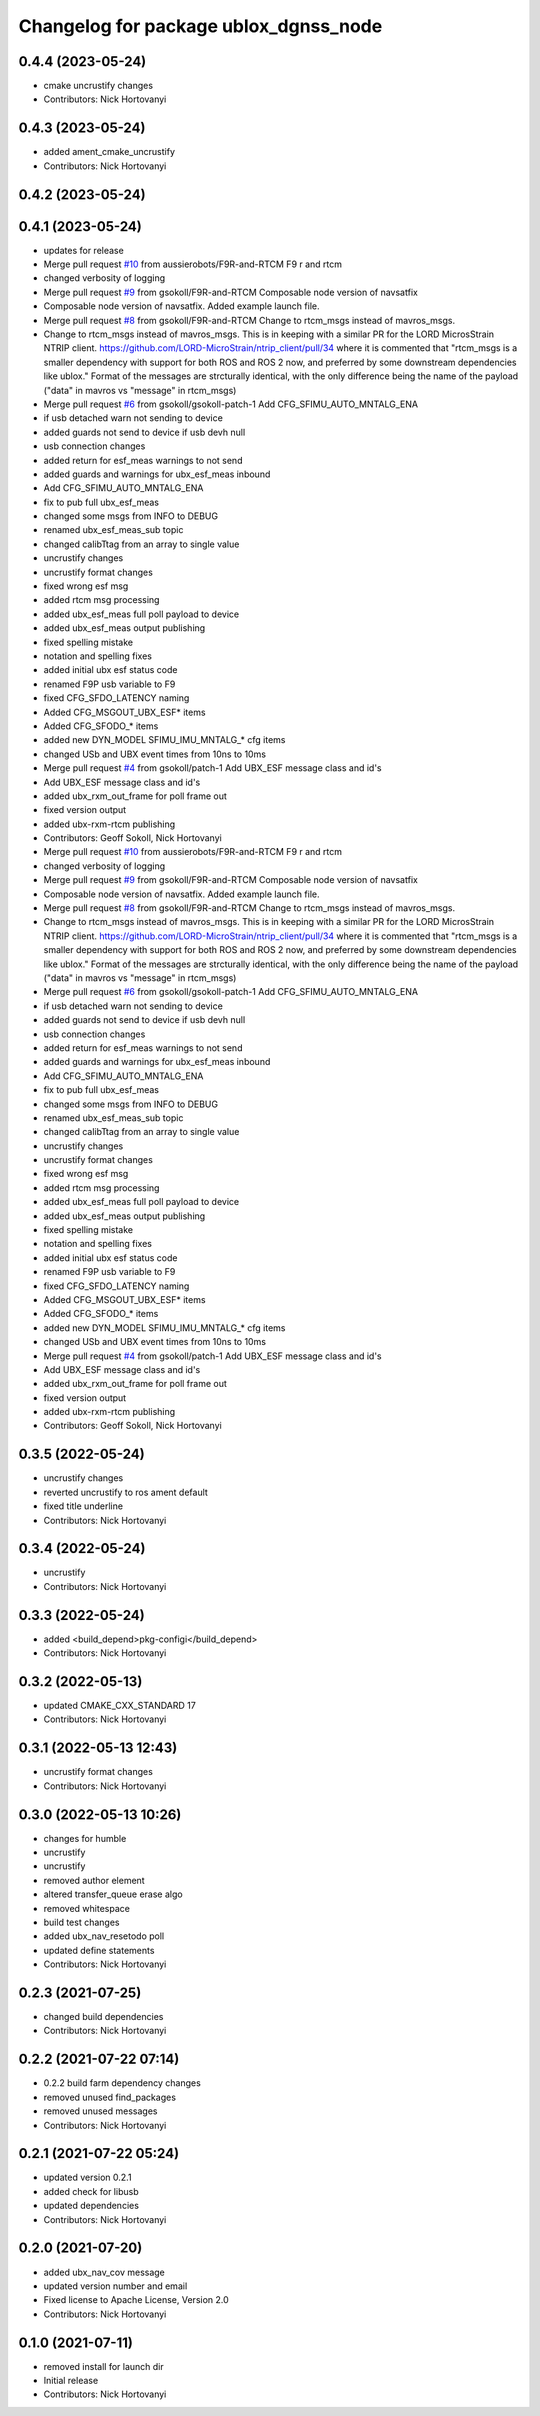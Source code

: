 ^^^^^^^^^^^^^^^^^^^^^^^^^^^^^^^^^^^^^^
Changelog for package ublox_dgnss_node
^^^^^^^^^^^^^^^^^^^^^^^^^^^^^^^^^^^^^^

0.4.4 (2023-05-24)
------------------
* cmake uncrustify changes
* Contributors: Nick Hortovanyi

0.4.3 (2023-05-24)
------------------
* added ament_cmake_uncrustify
* Contributors: Nick Hortovanyi

0.4.2 (2023-05-24)
------------------

0.4.1 (2023-05-24)
------------------
* updates for release
* Merge pull request `#10 <https://github.com/aussierobots/ublox_dgnss/issues/10>`_ from aussierobots/F9R-and-RTCM
  F9 r and rtcm
* changed verbosity of logging
* Merge pull request `#9 <https://github.com/aussierobots/ublox_dgnss/issues/9>`_ from gsokoll/F9R-and-RTCM
  Composable node version of navsatfix
* Composable node version of navsatfix.  Added example launch file.
* Merge pull request `#8 <https://github.com/aussierobots/ublox_dgnss/issues/8>`_ from gsokoll/F9R-and-RTCM
  Change to rtcm_msgs instead of mavros_msgs.
* Change to rtcm_msgs instead of mavros_msgs.
  This is in keeping with a similar PR for the LORD MicrosStrain NTRIP client.
  https://github.com/LORD-MicroStrain/ntrip_client/pull/34
  where it is commented that
  "rtcm_msgs is a smaller dependency with support for both ROS and ROS 2
  now, and preferred by some downstream dependencies like ublox."
  Format of the messages are strcturally identical, with the only difference
  being the name of the payload ("data" in mavros vs "message" in rtcm_msgs)
* Merge pull request `#6 <https://github.com/aussierobots/ublox_dgnss/issues/6>`_ from gsokoll/gsokoll-patch-1
  Add CFG_SFIMU_AUTO_MNTALG_ENA
* if usb detached warn not sending to device
* added guards not send to device if usb devh null
* usb connection changes
* added return for esf_meas warnings to not send
* added guards and warnings for ubx_esf_meas inbound
* Add CFG_SFIMU_AUTO_MNTALG_ENA
* fix to pub full ubx_esf_meas
* changed some msgs from INFO to DEBUG
* renamed ubx_esf_meas_sub topic
* changed calibTtag from an array to single value
* uncrustify changes
* uncrustify format changes
* fixed wrong esf msg
* added rtcm msg processing
* added ubx_esf_meas full poll payload to device
* added ubx_esf_meas output publishing
* fixed spelling mistake
* notation and spelling fixes
* added initial ubx esf status code
* renamed F9P usb variable to F9
* fixed CFG_SFDO_LATENCY naming
* Added CFG_MSGOUT_UBX_ESF* items
* Added CFG_SFODO\_* items
* added new DYN_MODEL SFIMU_IMU_MNTALG\_* cfg items
* changed USb and UBX event times from 10ns to 10ms
* Merge pull request `#4 <https://github.com/aussierobots/ublox_dgnss/issues/4>`_ from gsokoll/patch-1
  Add UBX_ESF message class and id's
* Add UBX_ESF message class and id's
* added ubx_rxm_out_frame for poll frame out
* fixed version output
* added ubx-rxm-rtcm publishing
* Contributors: Geoff Sokoll, Nick Hortovanyi

* Merge pull request `#10 <https://github.com/aussierobots/ublox_dgnss/issues/10>`_ from aussierobots/F9R-and-RTCM
  F9 r and rtcm
* changed verbosity of logging
* Merge pull request `#9 <https://github.com/aussierobots/ublox_dgnss/issues/9>`_ from gsokoll/F9R-and-RTCM
  Composable node version of navsatfix
* Composable node version of navsatfix.  Added example launch file.
* Merge pull request `#8 <https://github.com/aussierobots/ublox_dgnss/issues/8>`_ from gsokoll/F9R-and-RTCM
  Change to rtcm_msgs instead of mavros_msgs.
* Change to rtcm_msgs instead of mavros_msgs.
  This is in keeping with a similar PR for the LORD MicrosStrain NTRIP client.
  https://github.com/LORD-MicroStrain/ntrip_client/pull/34
  where it is commented that
  "rtcm_msgs is a smaller dependency with support for both ROS and ROS 2
  now, and preferred by some downstream dependencies like ublox."
  Format of the messages are strcturally identical, with the only difference
  being the name of the payload ("data" in mavros vs "message" in rtcm_msgs)
* Merge pull request `#6 <https://github.com/aussierobots/ublox_dgnss/issues/6>`_ from gsokoll/gsokoll-patch-1
  Add CFG_SFIMU_AUTO_MNTALG_ENA
* if usb detached warn not sending to device
* added guards not send to device if usb devh null
* usb connection changes
* added return for esf_meas warnings to not send
* added guards and warnings for ubx_esf_meas inbound
* Add CFG_SFIMU_AUTO_MNTALG_ENA
* fix to pub full ubx_esf_meas
* changed some msgs from INFO to DEBUG
* renamed ubx_esf_meas_sub topic
* changed calibTtag from an array to single value
* uncrustify changes
* uncrustify format changes
* fixed wrong esf msg
* added rtcm msg processing
* added ubx_esf_meas full poll payload to device
* added ubx_esf_meas output publishing
* fixed spelling mistake
* notation and spelling fixes
* added initial ubx esf status code
* renamed F9P usb variable to F9
* fixed CFG_SFDO_LATENCY naming
* Added CFG_MSGOUT_UBX_ESF* items
* Added CFG_SFODO\_* items
* added new DYN_MODEL SFIMU_IMU_MNTALG\_* cfg items
* changed USb and UBX event times from 10ns to 10ms
* Merge pull request `#4 <https://github.com/aussierobots/ublox_dgnss/issues/4>`_ from gsokoll/patch-1
  Add UBX_ESF message class and id's
* Add UBX_ESF message class and id's
* added ubx_rxm_out_frame for poll frame out
* fixed version output
* added ubx-rxm-rtcm publishing
* Contributors: Geoff Sokoll, Nick Hortovanyi

0.3.5 (2022-05-24)
------------------
* uncrustify changes
* reverted uncrustify to ros ament default
* fixed title underline
* Contributors: Nick Hortovanyi

0.3.4 (2022-05-24)
------------------
* uncrustify
* Contributors: Nick Hortovanyi

0.3.3 (2022-05-24)
------------------
* added <build_depend>pkg-configi</build_depend>
* Contributors: Nick Hortovanyi

0.3.2 (2022-05-13)
------------------
* updated CMAKE_CXX_STANDARD 17
* Contributors: Nick Hortovanyi

0.3.1 (2022-05-13 12:43)
------------------------
* uncrustify format changes
* Contributors: Nick Hortovanyi

0.3.0 (2022-05-13 10:26)
------------------------
* changes for humble
* uncrustify
* uncrustify
* removed author element
* altered transfer_queue erase algo
* removed whitespace
* build test changes
* added ubx_nav_resetodo poll
* updated define statements
* Contributors: Nick Hortovanyi

0.2.3 (2021-07-25)
------------------
* changed build dependencies
* Contributors: Nick Hortovanyi

0.2.2 (2021-07-22 07:14)
------------------------
* 0.2.2 build farm dependency changes
* removed unused find_packages
* removed unused messages
* Contributors: Nick Hortovanyi

0.2.1 (2021-07-22 05:24)
------------------------
* updated version 0.2.1
* added check for libusb
* updated dependencies
* Contributors: Nick Hortovanyi

0.2.0 (2021-07-20)
------------------
* added ubx_nav_cov message
* updated version number and email
* Fixed license to Apache License, Version 2.0
* Contributors: Nick Hortovanyi

0.1.0 (2021-07-11)
------------------
* removed install for launch dir
* Initial release
* Contributors: Nick Hortovanyi
